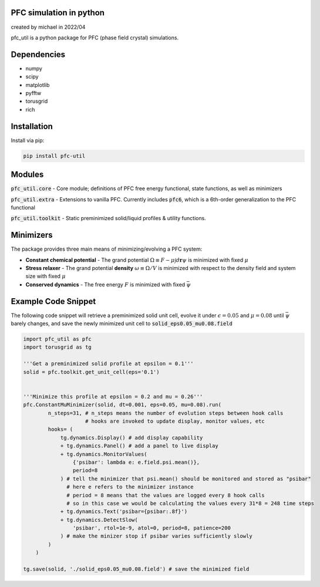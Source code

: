 PFC simulation in python
==============================
created by michael in 2022/04

pfc_util is a python package for PFC (phase field crystal) simulations.

Dependencies
======================
* numpy
* scipy
* matplotlib
* pyfftw
* torusgrid
* rich

Installation
====================
Install via pip:

.. code-block:: bash

    pip install pfc-util



Modules
========
:code:`pfc_util.core` - Core module; definitions of PFC free energy functional, state functions, as well as minimizers

:code:`pfc_util.extra` - Extensions to vanilla PFC. Currently includes :code:`pfc6`, which is a 6th-order generalization to the PFC functional

:code:`pfc_util.toolkit` - Static preminimized solid/liquid profiles & utility functions.



Minimizers
============
The package provides three main means of minimizing/evolving a PFC system:

* **Constant chemical potential** - The grand potential :math:`\Omega \equiv F - \mu \int d\mathbf{r} \psi` is minimized with fixed :math:`\mu`

* **Stress relaxer** - The grand potential **density** :math:`\omega \equiv \Omega / V` is minimized with respect to the density field and system size with fixed :math:`\mu`

* **Conserved dynamics** - The free energy :math:`F` is minimized with fixed :math:`\bar\psi`



Example Code Snippet
=======================

The following code snippet will retrieve a preminimized solid unit cell, evolve
it under :math:`\epsilon=0.05` and :math:`\mu=0.08` until :math:`\bar\psi` barely changes, and save the newly minimized 
unit cell to :code:`solid_eps0.05_mu0.08.field`

.. code-block:: python

    import pfc_util as pfc
    import torusgrid as tg

    '''Get a preminimized solid profile at epsilon = 0.1'''
    solid = pfc.toolkit.get_unit_cell(eps='0.1')


    '''Minimize this profile at epsilon = 0.2 and mu = 0.26'''
    pfc.ConstantMuMinimizer(solid, dt=0.001, eps=0.05, mu=0.08).run(
            n_steps=31, # n_steps means the number of evolution steps between hook calls
                        # hooks are invoked to update display, monitor values, etc
            hooks= (
                tg.dynamics.Display() # add display capability
                + tg.dynamics.Panel() # add a panel to live display
                + tg.dynamics.MonitorValues(
                    {'psibar': lambda e: e.field.psi.mean()},
                    period=8
                ) # tell the minimizer that psi.mean() should be monitored and stored as "psibar"
                  # here e refers to the minimizer instance
                  # period = 8 means that the values are logged every 8 hook calls
                  # so in this case we would be calculating the values every 31*8 = 248 time steps
                + tg.dynamics.Text('psibar={psibar:.8f}')
                + tg.dynamics.DetectSlow(
                    'psibar', rtol=1e-9, atol=0, period=8, patience=200
                ) # make the minizer stop if psibar varies sufficiently slowly
            )
        )

    tg.save(solid, './solid_eps0.05_mu0.08.field') # save the minimized field


